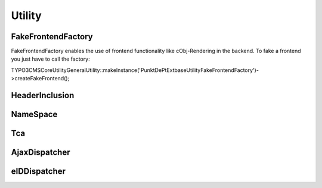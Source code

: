 --------
Utility
--------


FakeFrontendFactory
-------------------
FakeFrontendFactory enables the use of frontend functionality like cObj-Rendering in the backend. To fake a frontend you just have to call the factory:

\TYPO3\CMS\Core\Utility\GeneralUtility::makeInstance('\PunktDe\PtExtbase\Utility\FakeFrontendFactory')->createFakeFrontend();


HeaderInclusion
---------------



NameSpace
---------



Tca
---



AjaxDispatcher
--------------



eIDDispatcher
-------------